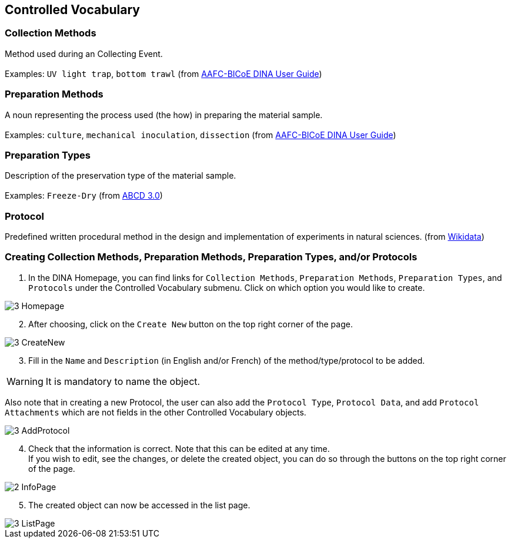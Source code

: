 [id=controlledVocab]
== Controlled Vocabulary

[id=collectionMethods]
=== Collection Methods
Method used during an Collecting Event. +
 +
Examples: `UV light trap`, `bottom trawl` (from https://aafc-bicoe.github.io/dina-documentation/[AAFC-BICoE DINA User Guide])

[id=prepMethods]
=== Preparation Methods
A noun representing the process used (the how) in preparing the material sample. +
 +
Examples: `culture`, `mechanical inoculation`, `dissection` (from https://aafc-bicoe.github.io/dina-documentation/[AAFC-BICoE DINA User Guide])

[id=prepTypes]
=== Preparation Types
Description of the preservation type of the material sample. +
 +
Examples: `Freeze-Dry` (from https://abcd.tdwg.org/terms/[ABCD 3.0])

[id=protocol]
=== Protocol
Predefined written procedural method in the design and implementation of experiments in natural sciences. (from https://www.wikidata.org/wiki/Q367158[Wikidata])

[id=createVocab]
=== Creating Collection Methods, Preparation Methods, Preparation Types, and/or Protocols
. In the DINA Homepage, you can find links for `Collection Methods`, `Preparation Methods`, `Preparation Types`, and `Protocols` under the Controlled Vocabulary submenu. Click on which option you would like to create.

image::3-Homepage.png[]

[start=2]
. After choosing, click on the `Create New` button on the top right corner of the page.

image::3-CreateNew.png[]

[start=3]
. Fill in the `Name` and `Description` (in English and/or French) of the method/type/protocol to be added.

WARNING: It is mandatory to name the object.

//image::3-AddObject.png[]

Also note that in creating a new Protocol, the user can also add the `Protocol Type`, `Protocol Data`, and add `Protocol Attachments` which are not fields in the other Controlled Vocabulary objects.

image::3-AddProtocol.png[]

[start=4]
. Check that the information is correct. Note that this can be edited at any time. +
If you wish to edit, see the changes, or delete the created object, you can do so through the buttons on the top right corner of the page.

image::2-InfoPage.png[]

[start=5]
. The created object can now be accessed in the list page.

image::3-ListPage.png[]